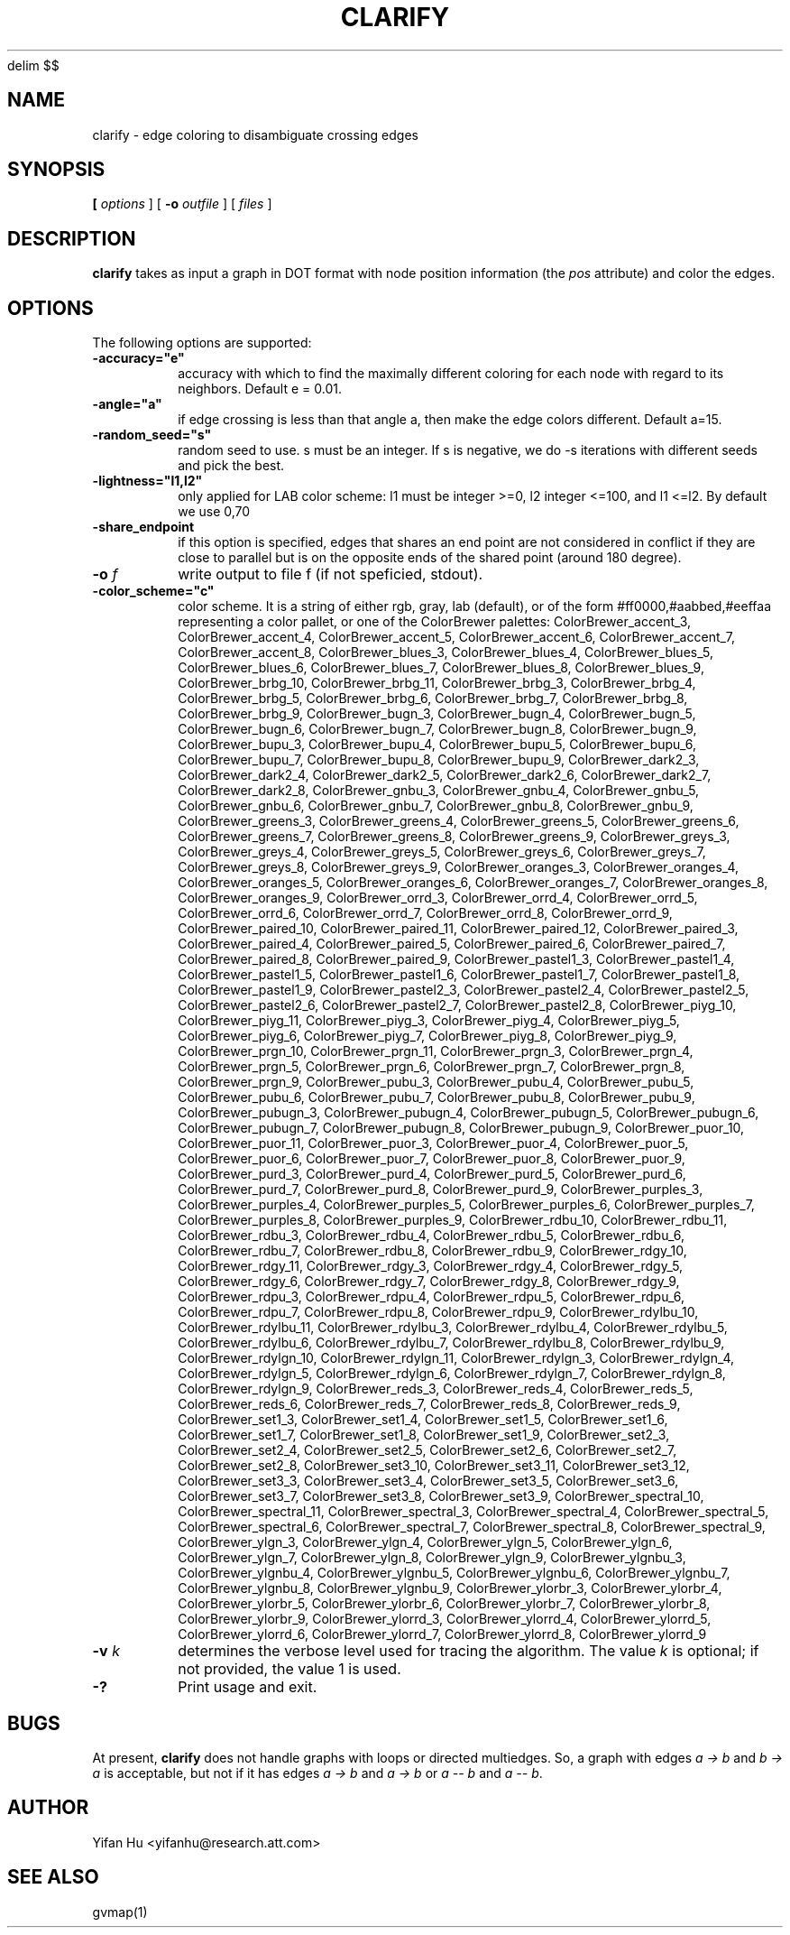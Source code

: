 .EQ
delim $$
.EN
.de TQ
.  br
.  ns
.  TP \\$1
..
.TH CLARIFY 1 "26 February 2014"
.SH NAME
clarify \- edge coloring to disambiguate crossing edges
.SH SYNOPSIS
.B 
[
.I options
]
[
.BI \-o
.I outfile
]
[ 
.I files
]
.SH DESCRIPTION
.B clarify
takes as input a graph in DOT format with node position information (the \fIpos\fP attribute) and
color the edges.
.SH OPTIONS
The following options are supported:
.TP
.BI \-accuracy="e"
accuracy with which to find the maximally different coloring for each node with regard to its neighbors. Default e = 0.01. 
.TP
.BI \-angle="a"
if edge crossing is less than that angle a, then make the edge colors different. Default a=15.
.TP
.BI \-random_seed="s"
random seed to use. s must be an integer. If s is negative, we do -s iterations with different seeds and pick the best. 
.TP
.BI \-lightness="l1,l2"
only applied for LAB color scheme: l1 must be integer >=0, l2 integer <=100, and l1 <=l2. By default we use 0,70 
.TP
.BI \-share_endpoint
if this option is specified, edges that shares an end point are not considered in conflict if they are close to parallel but is on the opposite ends of the shared point (around 180 degree). 
.TP
.BI \-o " f"  
write output to file f (if not speficied, stdout).
.TP
.BI \-color_scheme="c"
color scheme. It is a string of either rgb, gray, lab (default), or of the form #ff0000,#aabbed,#eeffaa representing a color pallet, or one of the ColorBrewer palettes: ColorBrewer_accent_3, ColorBrewer_accent_4, ColorBrewer_accent_5, ColorBrewer_accent_6, ColorBrewer_accent_7, ColorBrewer_accent_8, ColorBrewer_blues_3, ColorBrewer_blues_4, ColorBrewer_blues_5, ColorBrewer_blues_6, ColorBrewer_blues_7, ColorBrewer_blues_8, ColorBrewer_blues_9, ColorBrewer_brbg_10, ColorBrewer_brbg_11, ColorBrewer_brbg_3, ColorBrewer_brbg_4, ColorBrewer_brbg_5, ColorBrewer_brbg_6, ColorBrewer_brbg_7, ColorBrewer_brbg_8, ColorBrewer_brbg_9, ColorBrewer_bugn_3, ColorBrewer_bugn_4, ColorBrewer_bugn_5, ColorBrewer_bugn_6, ColorBrewer_bugn_7, ColorBrewer_bugn_8, ColorBrewer_bugn_9, ColorBrewer_bupu_3, ColorBrewer_bupu_4, ColorBrewer_bupu_5, ColorBrewer_bupu_6, ColorBrewer_bupu_7, ColorBrewer_bupu_8, ColorBrewer_bupu_9, ColorBrewer_dark2_3, ColorBrewer_dark2_4, ColorBrewer_dark2_5, ColorBrewer_dark2_6, ColorBrewer_dark2_7, ColorBrewer_dark2_8, ColorBrewer_gnbu_3, ColorBrewer_gnbu_4, ColorBrewer_gnbu_5, ColorBrewer_gnbu_6, ColorBrewer_gnbu_7, ColorBrewer_gnbu_8, ColorBrewer_gnbu_9, ColorBrewer_greens_3, ColorBrewer_greens_4, ColorBrewer_greens_5, ColorBrewer_greens_6, ColorBrewer_greens_7, ColorBrewer_greens_8, ColorBrewer_greens_9, ColorBrewer_greys_3, ColorBrewer_greys_4, ColorBrewer_greys_5, ColorBrewer_greys_6, ColorBrewer_greys_7, ColorBrewer_greys_8, ColorBrewer_greys_9, ColorBrewer_oranges_3, ColorBrewer_oranges_4, ColorBrewer_oranges_5, ColorBrewer_oranges_6, ColorBrewer_oranges_7, ColorBrewer_oranges_8, ColorBrewer_oranges_9, ColorBrewer_orrd_3, ColorBrewer_orrd_4, ColorBrewer_orrd_5, ColorBrewer_orrd_6, ColorBrewer_orrd_7, ColorBrewer_orrd_8, ColorBrewer_orrd_9, ColorBrewer_paired_10, ColorBrewer_paired_11, ColorBrewer_paired_12, ColorBrewer_paired_3, ColorBrewer_paired_4, ColorBrewer_paired_5, ColorBrewer_paired_6, ColorBrewer_paired_7, ColorBrewer_paired_8, ColorBrewer_paired_9, ColorBrewer_pastel1_3, ColorBrewer_pastel1_4, ColorBrewer_pastel1_5, ColorBrewer_pastel1_6, ColorBrewer_pastel1_7, ColorBrewer_pastel1_8, ColorBrewer_pastel1_9, ColorBrewer_pastel2_3, ColorBrewer_pastel2_4, ColorBrewer_pastel2_5, ColorBrewer_pastel2_6, ColorBrewer_pastel2_7, ColorBrewer_pastel2_8, ColorBrewer_piyg_10, ColorBrewer_piyg_11, ColorBrewer_piyg_3, ColorBrewer_piyg_4, ColorBrewer_piyg_5, ColorBrewer_piyg_6, ColorBrewer_piyg_7, ColorBrewer_piyg_8, ColorBrewer_piyg_9, ColorBrewer_prgn_10, ColorBrewer_prgn_11, ColorBrewer_prgn_3, ColorBrewer_prgn_4, ColorBrewer_prgn_5, ColorBrewer_prgn_6, ColorBrewer_prgn_7, ColorBrewer_prgn_8, ColorBrewer_prgn_9, ColorBrewer_pubu_3, ColorBrewer_pubu_4, ColorBrewer_pubu_5, ColorBrewer_pubu_6, ColorBrewer_pubu_7, ColorBrewer_pubu_8, ColorBrewer_pubu_9, ColorBrewer_pubugn_3, ColorBrewer_pubugn_4, ColorBrewer_pubugn_5, ColorBrewer_pubugn_6, ColorBrewer_pubugn_7, ColorBrewer_pubugn_8, ColorBrewer_pubugn_9, ColorBrewer_puor_10, ColorBrewer_puor_11, ColorBrewer_puor_3, ColorBrewer_puor_4, ColorBrewer_puor_5, ColorBrewer_puor_6, ColorBrewer_puor_7, ColorBrewer_puor_8, ColorBrewer_puor_9, ColorBrewer_purd_3, ColorBrewer_purd_4, ColorBrewer_purd_5, ColorBrewer_purd_6, ColorBrewer_purd_7, ColorBrewer_purd_8, ColorBrewer_purd_9, ColorBrewer_purples_3, ColorBrewer_purples_4, ColorBrewer_purples_5, ColorBrewer_purples_6, ColorBrewer_purples_7, ColorBrewer_purples_8, ColorBrewer_purples_9, ColorBrewer_rdbu_10, ColorBrewer_rdbu_11, ColorBrewer_rdbu_3, ColorBrewer_rdbu_4, ColorBrewer_rdbu_5, ColorBrewer_rdbu_6, ColorBrewer_rdbu_7, ColorBrewer_rdbu_8, ColorBrewer_rdbu_9, ColorBrewer_rdgy_10, ColorBrewer_rdgy_11, ColorBrewer_rdgy_3, ColorBrewer_rdgy_4, ColorBrewer_rdgy_5, ColorBrewer_rdgy_6, ColorBrewer_rdgy_7, ColorBrewer_rdgy_8, ColorBrewer_rdgy_9, ColorBrewer_rdpu_3, ColorBrewer_rdpu_4, ColorBrewer_rdpu_5, ColorBrewer_rdpu_6, ColorBrewer_rdpu_7, ColorBrewer_rdpu_8, ColorBrewer_rdpu_9, ColorBrewer_rdylbu_10, ColorBrewer_rdylbu_11, ColorBrewer_rdylbu_3, ColorBrewer_rdylbu_4, ColorBrewer_rdylbu_5, ColorBrewer_rdylbu_6, ColorBrewer_rdylbu_7, ColorBrewer_rdylbu_8, ColorBrewer_rdylbu_9, ColorBrewer_rdylgn_10, ColorBrewer_rdylgn_11, ColorBrewer_rdylgn_3, ColorBrewer_rdylgn_4, ColorBrewer_rdylgn_5, ColorBrewer_rdylgn_6, ColorBrewer_rdylgn_7, ColorBrewer_rdylgn_8, ColorBrewer_rdylgn_9, ColorBrewer_reds_3, ColorBrewer_reds_4, ColorBrewer_reds_5, ColorBrewer_reds_6, ColorBrewer_reds_7, ColorBrewer_reds_8, ColorBrewer_reds_9, ColorBrewer_set1_3, ColorBrewer_set1_4, ColorBrewer_set1_5, ColorBrewer_set1_6, ColorBrewer_set1_7, ColorBrewer_set1_8, ColorBrewer_set1_9, ColorBrewer_set2_3, ColorBrewer_set2_4, ColorBrewer_set2_5, ColorBrewer_set2_6, ColorBrewer_set2_7, ColorBrewer_set2_8, ColorBrewer_set3_10, ColorBrewer_set3_11, ColorBrewer_set3_12, ColorBrewer_set3_3, ColorBrewer_set3_4, ColorBrewer_set3_5, ColorBrewer_set3_6, ColorBrewer_set3_7, ColorBrewer_set3_8, ColorBrewer_set3_9, ColorBrewer_spectral_10, ColorBrewer_spectral_11, ColorBrewer_spectral_3, ColorBrewer_spectral_4, ColorBrewer_spectral_5, ColorBrewer_spectral_6, ColorBrewer_spectral_7, ColorBrewer_spectral_8, ColorBrewer_spectral_9, ColorBrewer_ylgn_3, ColorBrewer_ylgn_4, ColorBrewer_ylgn_5, ColorBrewer_ylgn_6, ColorBrewer_ylgn_7, ColorBrewer_ylgn_8, ColorBrewer_ylgn_9, ColorBrewer_ylgnbu_3, ColorBrewer_ylgnbu_4, ColorBrewer_ylgnbu_5, ColorBrewer_ylgnbu_6, ColorBrewer_ylgnbu_7, ColorBrewer_ylgnbu_8, ColorBrewer_ylgnbu_9, ColorBrewer_ylorbr_3, ColorBrewer_ylorbr_4, ColorBrewer_ylorbr_5, ColorBrewer_ylorbr_6, ColorBrewer_ylorbr_7, ColorBrewer_ylorbr_8, ColorBrewer_ylorbr_9, ColorBrewer_ylorrd_3, ColorBrewer_ylorrd_4, ColorBrewer_ylorrd_5, ColorBrewer_ylorrd_6, ColorBrewer_ylorrd_7, ColorBrewer_ylorrd_8, ColorBrewer_ylorrd_9 
.TP
.BI \-v " k"  
determines the verbose level used for tracing the algorithm. The value \fIk\fP is optional; if not
provided, the value 1 is used.
.TP
.BI \-? 
Print usage and exit.

.SH BUGS
At present, \fBclarify\fP does not handle graphs with loops or directed multiedges. So, a graph with edges
\fIa -> b\fP and \fIb -> a\fP is acceptable, but not if it has edges \fIa -> b\fP and \fIa -> b\fP or
\fIa -- b\fP and \fIa -- b\fP.
.SH AUTHOR
Yifan Hu <yifanhu@research.att.com>
.SH "SEE ALSO"
.PP
gvmap(1)
.PP

